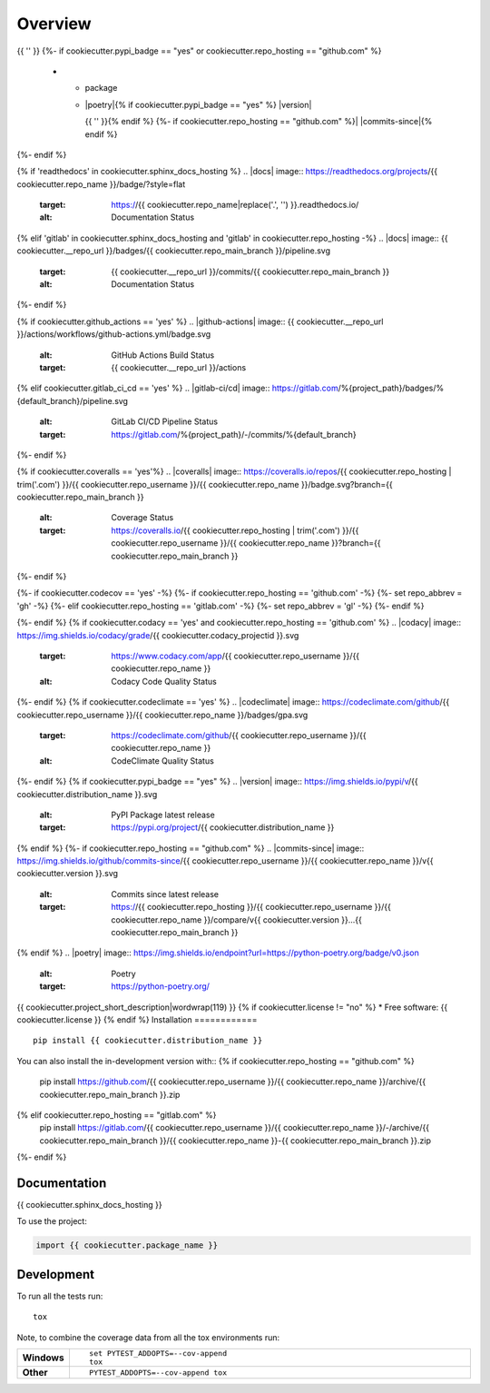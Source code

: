 ========
Overview
========
.. start-badges

.. list-table::
    :stub-columns: 1

    * - code
      - |black| |mypy| |ruff|
    * - docs
      - |docs|
    * - tests
      - | |nox|{% if cookiecutter.github_actions == 'yes' %} |github-actions|
      {%- elif cookiecutter.gitlab_ci_cd == 'yes' %} |gitlab-ci/cd|
      {%- endif -%}
        {{ '' }}
        | {%- if cookiecutter.coveralls == 'yes' %} |coveralls|{% endif -%}
          {%- if cookiecutter.codecov == 'yes' %} |codecov|{% endif -%}
        {{ '' }}
        {%- if cookiecutter.codacy == 'yes' or cookiecutter.codeclimate == 'yes' %}
        | {%- if cookiecutter.codacy == 'yes' and cookiecutter.repo_hosting == 'github.com' %} |codacy|{% endif -%}
          {%- if cookiecutter.codeclimate == 'yes' %} |codeclimate|{% endif -%}
        {%- endif -%}
{{ '' }}
{%- if cookiecutter.pypi_badge == "yes" or cookiecutter.repo_hosting == "github.com" %}
    * - package
      - | |poetry|{% if cookiecutter.pypi_badge == "yes" %} |version| |wheel| |supported-versions| |supported-implementations|
        {{ '' }}{% endif %}
        {%- if cookiecutter.repo_hosting == "github.com" %}| |commits-since|{% endif %}
{%- endif %}

.. |black| image:: https://img.shields.io/badge/%20style-black-000000.svg
    :target: https://github.com/psf/black
    :alt: Black

.. |mypy| image:: https://www.mypy-lang.org/static/mypy_badge.svg
    :target: https://mypy-lang.org/
    :alt: Mypy

.. |ruff| image:: https://img.shields.io/endpoint?url=https://raw.githubusercontent.com/charliermarsh/ruff/main/assets/badge/v2.json
    :target: https://github.com/astral-sh/ruff
    :alt: Ruff
{% if 'readthedocs' in cookiecutter.sphinx_docs_hosting %}
.. |docs| image:: https://readthedocs.org/projects/{{ cookiecutter.repo_name }}/badge/?style=flat
    :target: https://{{ cookiecutter.repo_name|replace('.', '') }}.readthedocs.io/
    :alt: Documentation Status
{% elif 'gitlab' in cookiecutter.sphinx_docs_hosting and 'gitlab' in cookiecutter.repo_hosting -%}
.. |docs| image:: {{ cookiecutter.__repo_url }}/badges/{{ cookiecutter.repo_main_branch }}/pipeline.svg
    :target: {{ cookiecutter.__repo_url }}/commits/{{ cookiecutter.repo_main_branch }}
    :alt: Documentation Status
{%- endif %}

.. |nox| image:: https://img.shields.io/badge/%F0%9F%A6%8A-Nox-D85E00.svg
    :alt: nox
    :target: https://github.com/wntrblm/nox
{% if cookiecutter.github_actions == 'yes' %}
.. |github-actions| image:: {{ cookiecutter.__repo_url }}/actions/workflows/github-actions.yml/badge.svg
    :alt: GitHub Actions Build Status
    :target: {{ cookiecutter.__repo_url }}/actions
{% elif cookiecutter.gitlab_ci_cd == 'yes' %}
.. |gitlab-ci/cd| image:: https://gitlab.com/%{project_path}/badges/%{default_branch}/pipeline.svg
    :alt: GitLab CI/CD Pipeline Status
    :target: https://gitlab.com/%{project_path}/-/commits/%{default_branch}
{%- endif %}

{% if cookiecutter.coveralls == 'yes'%}
.. |coveralls| image:: https://coveralls.io/repos/{{ cookiecutter.repo_hosting | trim('.com') }}/{{ cookiecutter.repo_username }}/{{ cookiecutter.repo_name }}/badge.svg?branch={{ cookiecutter.repo_main_branch }}
    :alt: Coverage Status
    :target: https://coveralls.io/{{ cookiecutter.repo_hosting | trim('.com') }}/{{ cookiecutter.repo_username }}/{{ cookiecutter.repo_name }}?branch={{ cookiecutter.repo_main_branch }}
{%- endif %}

{%- if cookiecutter.codecov == 'yes' -%}
{%- if cookiecutter.repo_hosting == 'github.com' -%}
{%- set repo_abbrev = 'gh' -%}
{%- elif cookiecutter.repo_hosting == 'gitlab.com'  -%}
{%- set repo_abbrev = 'gl' -%}
{%- endif %}

.. |codecov| image:: https://codecov.io/{{ repo_abbrev }}/{{ cookiecutter.repo_username }}/{{ cookiecutter.repo_name }}/branch/{{ cookiecutter.repo_main_branch }}/graphs/badge.svg?branch={{ cookiecutter.repo_main_branch }}
    :alt: Coverage Status
    :target: https://app.codecov.io/{{ cookiecutter.repo_hosting | trim('.com') }}/{{ cookiecutter.repo_username }}/{{ cookiecutter.repo_name }}
{%- endif %}
{% if cookiecutter.codacy == 'yes' and cookiecutter.repo_hosting == 'github.com' %}
.. |codacy| image:: https://img.shields.io/codacy/grade/{{ cookiecutter.codacy_projectid }}.svg
    :target: https://www.codacy.com/app/{{ cookiecutter.repo_username }}/{{ cookiecutter.repo_name }}
    :alt: Codacy Code Quality Status
{%- endif %}
{% if cookiecutter.codeclimate == 'yes' %}
.. |codeclimate| image:: https://codeclimate.com/github/{{ cookiecutter.repo_username }}/{{ cookiecutter.repo_name }}/badges/gpa.svg
   :target: https://codeclimate.com/github/{{ cookiecutter.repo_username }}/{{ cookiecutter.repo_name }}
   :alt: CodeClimate Quality Status
{%- endif %}
{% if cookiecutter.pypi_badge == "yes" %}
.. |version| image:: https://img.shields.io/pypi/v/{{ cookiecutter.distribution_name }}.svg
    :alt: PyPI Package latest release
    :target: https://pypi.org/project/{{ cookiecutter.distribution_name }}

.. |wheel| image:: https://img.shields.io/pypi/wheel/{{ cookiecutter.distribution_name }}.svg
    :alt: PyPI Wheel
    :target: https://pypi.org/project/{{ cookiecutter.distribution_name }}

.. |supported-versions| image:: https://img.shields.io/pypi/pyversions/{{ cookiecutter.distribution_name }}.svg
    :alt: Supported versions
    :target: https://pypi.org/project/{{ cookiecutter.distribution_name }}

.. |supported-implementations| image:: https://img.shields.io/pypi/implementation/{{ cookiecutter.distribution_name }}.svg
    :alt: Supported implementations
    :target: https://pypi.org/project/{{ cookiecutter.distribution_name }}
{% endif %}
{%- if cookiecutter.repo_hosting == "github.com" %}
.. |commits-since| image:: https://img.shields.io/github/commits-since/{{ cookiecutter.repo_username }}/{{ cookiecutter.repo_name }}/v{{ cookiecutter.version }}.svg
    :alt: Commits since latest release
    :target: https://{{ cookiecutter.repo_hosting }}/{{ cookiecutter.repo_username }}/{{ cookiecutter.repo_name }}/compare/v{{ cookiecutter.version }}...{{ cookiecutter.repo_main_branch }}
{% endif %}
.. |poetry| image:: https://img.shields.io/endpoint?url=https://python-poetry.org/badge/v0.json
    :alt: Poetry
    :target: https://python-poetry.org/

.. end-badges

{{ cookiecutter.project_short_description|wordwrap(119) }}
{% if cookiecutter.license != "no" %}
* Free software: {{ cookiecutter.license }}
{% endif %}
Installation
============

::

    pip install {{ cookiecutter.distribution_name }}

You can also install the in-development version with::
{% if cookiecutter.repo_hosting == "github.com" %}
    pip install https://github.com/{{ cookiecutter.repo_username }}/{{ cookiecutter.repo_name }}/archive/{{ cookiecutter.repo_main_branch }}.zip
{% elif cookiecutter.repo_hosting == "gitlab.com" %}
    pip install https://gitlab.com/{{ cookiecutter.repo_username }}/{{ cookiecutter.repo_name }}/-/archive/{{ cookiecutter.repo_main_branch }}/{{ cookiecutter.repo_name }}-{{ cookiecutter.repo_main_branch }}.zip
{%- endif %}

Documentation
=============

{{ cookiecutter.sphinx_docs_hosting }}

To use the project:

.. code-block:: python

    import {{ cookiecutter.package_name }}

Development
===========

To run all the tests run::

    tox

Note, to combine the coverage data from all the tox environments run:

.. list-table::
    :widths: 10 90
    :stub-columns: 1

    - - Windows
      - ::

            set PYTEST_ADDOPTS=--cov-append
            tox

    - - Other
      - ::

            PYTEST_ADDOPTS=--cov-append tox
